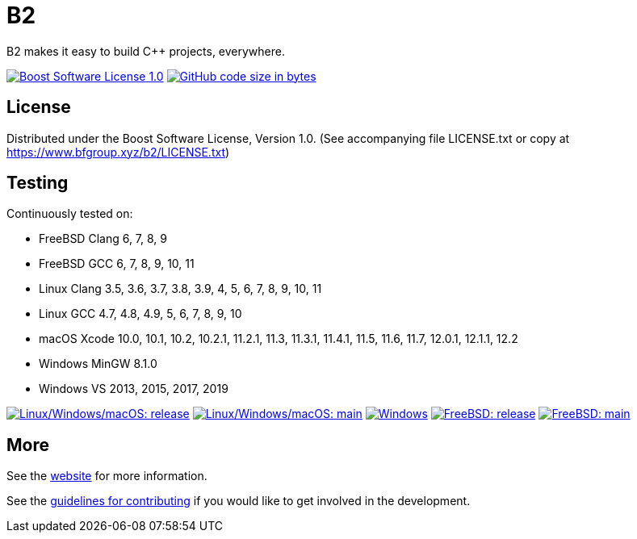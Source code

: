 = B2

B2 makes it easy to build C++ projects, everywhere.

image:https://img.shields.io/badge/license-BSL%201.0-blue.svg["Boost Software License 1.0", link="LICENSE.txt"]
image:https://img.shields.io/github/languages/code-size/bfgroup/b2.svg["GitHub code size in bytes", link="https://github.com/bfgroup/b2"]

== License

Distributed under the Boost Software License, Version 1.0. (See accompanying
file LICENSE.txt or copy at https://www.bfgroup.xyz/b2/LICENSE.txt)

== Testing

Continuously tested on:

* FreeBSD Clang 6, 7, 8, 9
* FreeBSD GCC 6, 7, 8, 9, 10, 11
* Linux Clang 3.5, 3.6, 3.7, 3.8, 3.9, 4, 5, 6, 7, 8, 9, 10, 11
* Linux GCC 4.7, 4.8, 4.9, 5, 6, 7, 8, 9, 10
* macOS Xcode 10.0, 10.1, 10.2, 10.2.1, 11.2.1, 11.3, 11.3.1, 11.4.1, 11.5, 11.6, 11.7, 12.0.1, 12.1.1, 12.2
* Windows MinGW 8.1.0
* Windows VS 2013, 2015, 2017, 2019

image:https://img.shields.io/azure-devops/build/bfgroup/3a4e7a7e-c1b4-4e2f-9199-f52918ea06c6/3/release.svg?label=release&logo=azuredevops["Linux/Windows/macOS: release", link="https://dev.azure.com/bfgroup/B2"]
image:https://img.shields.io/azure-devops/build/bfgroup/3a4e7a7e-c1b4-4e2f-9199-f52918ea06c6/3/main.svg?label=main&logo=azuredevops["Linux/Windows/macOS: main", link="https://dev.azure.com/bfgroup/B2"]
image:https://img.shields.io/appveyor/build/bfgroup/b2?logo=appveyor["Windows", link="https://ci.appveyor.com/project/bfgroup/b2"]
image:https://img.shields.io/cirrus/github/bfgroup/b2/release?label=release&logo=cirrus-ci["FreeBSD: release", link="https://cirrus-ci.com/github/bfgroup/b2/release"]
image:https://img.shields.io/cirrus/github/bfgroup/b2/main?label=main&logo=cirrus-ci["FreeBSD: main", link="https://cirrus-ci.com/github/bfgroup/b2/main"]

== More

See the link:https://www.bfgroup.xyz/b2/[website] for more information.

See the link:CONTRIBUTING.adoc[guidelines for contributing] if you would like
to get involved in the development.

